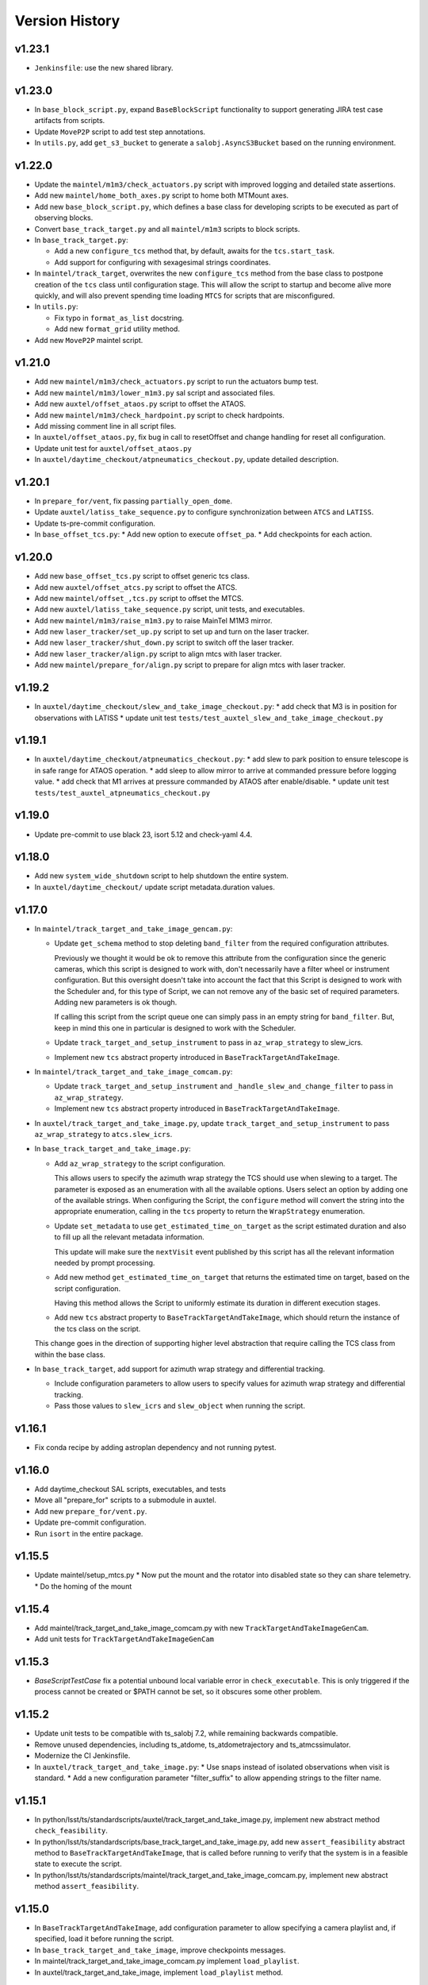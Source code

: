 .. py:currentmodule:: lsst.ts.standardscripts

.. _lsst.ts.standardscripts.version_history:

===============
Version History
===============

v1.23.1
-------

* ``Jenkinsfile``: use the new shared library.

v1.23.0
-------

* In ``base_block_script.py``, expand ``BaseBlockScript`` functionality to support generating JIRA test case artifacts from scripts.

* Update ``MoveP2P`` script to add test step annotations.

* In ``utils.py``, add ``get_s3_bucket`` to generate a ``salobj.AsyncS3Bucket`` based on the running environment.

v1.22.0
-------

* Update the ``maintel/m1m3/check_actuators.py`` script with improved logging and detailed state assertions.

* Add new ``maintel/home_both_axes.py`` script to home both MTMount axes. 

* Add new ``base_block_script.py``, which defines a base class for developing scripts to be executed as part of observing blocks.

* Convert ``base_track_target.py`` and all ``maintel/m1m3`` scripts to block scripts.

* In ``base_track_target.py``:
  
  * Add a new ``configure_tcs`` method that, by default, awaits for the ``tcs.start_task``.
  * Add support for configuring with sexagesimal strings coordinates.

* In ``maintel/track_target``, overwrites the new ``configure_tcs`` method from the base class to postpone creation of the ``tcs`` class until configuration stage.
  This will allow the script to startup and become alive more quickly, and will also prevent spending time loading ``MTCS`` for scripts that are misconfigured.

* In ``utils.py``:

  * Fix typo in ``format_as_list`` docstring.
  * Add new ``format_grid`` utility method.

* Add new ``MoveP2P`` maintel script.

v1.21.0
-------

* Add new ``maintel/m1m3/check_actuators.py`` script to run the actuators bump test.
* Add new ``maintel/m1m3/lower_m1m3.py`` sal script and associated files. 
* Add new ``auxtel/offset_ataos.py`` script to offset the ATAOS.
* Add new ``maintel/m1m3/check_hardpoint.py`` script to check hardpoints.
* Add missing comment line in all script files. 
* In ``auxtel/offset_ataos.py``, fix bug in call to resetOffset and change handling for reset all configuration.
* Update unit test for ``auxtel/offset_ataos.py``
* In ``auxtel/daytime_checkout/atpneumatics_checkout.py``, update detailed description. 

v1.20.1
-------

* In ``prepare_for/vent``, fix passing ``partially_open_dome``.
* Update ``auxtel/latiss_take_sequence.py`` to configure synchronization between ``ATCS`` and ``LATISS``.
* Update ts-pre-commit configuration.
* In ``base_offset_tcs.py``:
  * Add new option to execute ``offset_pa``.
  * Add checkpoints for each action.

v1.20.0
-------

* Add new ``base_offset_tcs.py`` script to offset generic tcs class. 
* Add new ``auxtel/offset_atcs.py`` script to offset the ATCS. 
* Add new ``maintel/offset_,tcs.py`` script to offset the MTCS. 

* Add new ``auxtel/latiss_take_sequence.py`` script, unit tests, and executables.
* Add new ``maintel/m1m3/raise_m1m3.py`` to raise MainTel M1M3 mirror. 
* Add new ``laser_tracker/set_up.py`` script to set up and turn on the laser tracker.
* Add new ``laser_tracker/shut_down.py`` script to switch off the laser tracker.
* Add new ``laser_tracker/align.py`` script to align mtcs with laser tracker.
* Add new ``maintel/prepare_for/align.py`` script to prepare for align mtcs with laser tracker.

v1.19.2
-------

* In ``auxtel/daytime_checkout/slew_and_take_image_checkout.py``:
  * add check that M3 is in position for observations with LATISS
  * update unit test ``tests/test_auxtel_slew_and_take_image_checkout.py``

v1.19.1
-------

* In ``auxtel/daytime_checkout/atpneumatics_checkout.py``: 
  * add slew to park position to ensure telescope is in safe range for ATAOS operation.
  * add sleep to allow mirror to arrive at commanded pressure before logging value.
  * add check that M1 arrives at pressure commanded by ATAOS after enable/disable. 
  * update unit test ``tests/test_auxtel_atpneumatics_checkout.py`` 

v1.19.0
-------

* Update pre-commit to use black 23, isort 5.12 and check-yaml 4.4.

v1.18.0
-------

* Add new ``system_wide_shutdown`` script to help shutdown the entire system.
* In ``auxtel/daytime_checkout/`` update script metadata.duration values.

v1.17.0
-------

* In ``maintel/track_target_and_take_image_gencam.py``:

  * Update ``get_schema`` method to stop deleting ``band_filter`` from the required configuration attributes.

    Previously we thought it would be ok to remove this attribute from the configuration since the generic cameras, which this script is designed to work with, don't necessarily have a filter wheel or instrument configuration.
    But this oversight doesn't take into account the fact that this Script is designed to work with the Scheduler and, for this type of Script, we can not remove any of the basic set of required parameters.
    Adding new parameters is ok though.

    If calling this script from the script queue one can simply pass in an empty string for ``band_filter``.
    But, keep in mind this one in particular is designed to work with the Scheduler.

  * Update ``track_target_and_setup_instrument`` to pass in ``az_wrap_strategy`` to slew_icrs.

  * Implement new ``tcs`` abstract property introduced in ``BaseTrackTargetAndTakeImage``.

* In ``maintel/track_target_and_take_image_comcam.py``:

  * Update ``track_target_and_setup_instrument`` and ``_handle_slew_and_change_filter`` to pass in ``az_wrap_strategy``.

  * Implement new ``tcs`` abstract property introduced in ``BaseTrackTargetAndTakeImage``.

* In ``auxtel/track_target_and_take_image.py``, update ``track_target_and_setup_instrument`` to pass ``az_wrap_strategy`` to ``atcs.slew_icrs``.

* In ``base_track_target_and_take_image.py``:

  * Add ``az_wrap_strategy`` to the script configuration.

    This allows users to specify the azimuth wrap strategy the TCS should use when slewing to a target.
    The parameter is exposed as an enumeration with all the available options.
    Users select an option by adding one of the available strings.
    When configuring the Script, the ``configure`` method will convert the string into the appropriate enumeration, calling in the ``tcs`` property to return the ``WrapStrategy`` enumeration.

  * Update ``set_metadata`` to use ``get_estimated_time_on_target`` as the script estimated duration and also to fill up all the relevant metadata information.

    This update will make sure the ``nextVisit`` event published by this script has all the relevant information needed by prompt processing.

  * Add new method ``get_estimated_time_on_target`` that returns the estimated time on target, based on the script configuration.

    Having this method allows the Script to uniformly estimate its duration in different execution stages.

  * Add new ``tcs`` abstract property to ``BaseTrackTargetAndTakeImage``, which should return the instance of the tcs class on the script.

  This change goes in the direction of supporting higher level abstraction that require calling the TCS class from within the base class.

* In ``base_track_target``, add support for azimuth wrap strategy and differential tracking.

  * Include configuration parameters to allow users to specify values for azimuth wrap strategy and differential tracking.

  * Pass those values to ``slew_icrs`` and ``slew_object`` when running the script.

v1.16.1
-------

* Fix conda recipe by adding astroplan dependency and not running pytest.

v1.16.0
-------

* Add daytime_checkout SAL scripts, executables, and tests
* Move all "prepare_for" scripts to a submodule in auxtel.
* Add new ``prepare_for/vent.py``.
* Update pre-commit configuration.
* Run ``isort`` in the entire package.

v1.15.5
-------

* Update maintel/setup_mtcs.py
  * Now put the mount and the rotator into disabled state so they can share telemetry.
  * Do the homing of the mount

v1.15.4
-------

* Add maintel/track_target_and_take_image_comcam.py with new ``TrackTargetAndTakeImageGenCam``.
* Add unit tests for ``TrackTargetAndTakeImageGenCam``

v1.15.3
-------

* `BaseScriptTestCase` fix a potential unbound local variable error in ``check_executable``.
  This is only triggered if the process cannot be created or $PATH cannot be set, so it obscures some other problem.

v1.15.2
-------

* Update unit tests to be compatible with ts_salobj 7.2, while remaining backwards compatible.
* Remove unused dependencies, including ts_atdome, ts_atdometrajectory and ts_atmcssimulator.
* Modernize the CI Jenkinsfile.
* In ``auxtel/track_target_and_take_image.py``:
  * Use snaps instead of isolated observations when visit is standard.
  * Add a new configuration parameter "filter_suffix" to allow appending strings to the filter name.

v1.15.1
-------

* In python/lsst/ts/standardscripts/auxtel/track_target_and_take_image.py, implement new abstract method ``check_feasibility``.

* In python/lsst/ts/standardscripts/base_track_target_and_take_image.py, add new ``assert_feasibility`` abstract method to ``BaseTrackTargetAndTakeImage``, that is called before running to verify that the system is in a feasible state to execute the script.

* In python/lsst/ts/standardscripts/maintel/track_target_and_take_image_comcam.py, implement new abstract method ``assert_feasibility``.

v1.15.0
-------

* In ``BaseTrackTargetAndTakeImage``, add configuration parameter to allow specifying a camera playlist and, if specified, load it before running the script.

* In ``base_track_target_and_take_image``, improve checkpoints messages.

* In maintel/track_target_and_take_image_comcam.py implement ``load_playlist``.

* In auxtel/track_target_and_take_image, implement ``load_playlist`` method.

v1.14.3
-------

* In ``maintel/SetupMTCS``

  * fix bug that caused ``mtcs.raise_m1m3`` to start but not to complete.
  * fix ``mtcs.enable_compensation_mode`` argument.

v1.14.2
-------

* Create new script maintel/setup_mtcs.py with its associated class and unit tests.

v1.14.1
-------

* Update eups table to account for renaming of ts_ATMCSSimulator -> ts_atmcssimulator.
* Update conda recipe to improve handling python versions.

v1.14.0
-------

* Update build files to use pyproject.toml
* Update location of scripts directory
* Move scripts to python/.../data/scripts

v1.13.0
-------

* In ``BaseTrackTarget``:

  * Update schema to have a ``slew_icr`` session and a ``find_target`` session.
    The first works the same way the previous ra/dec parameters worked, the second will find a target around the specified az/el coordinate to track.

* In ``AuxTel/PrepareForOnsky`` add configuration to allow users to ignore certain CSCs.
* Add unit tests for ``prepare_for_onsky`` script.


v1.12.1
-------

* Wait for SalInfo instances to start before writing messages:

    * Call ``super().start()`` first in overrides of start methods.
    * test_auxtel_stop.py: await self.controller.start_task before writing.

* Remove ``cls`` argument from abstract static methods.
* doc/conf.py: make linters happier.
* git ignore .hypothesis.
* Use pre-commit to run flake8 and maintain black formatting.
* update build files to use ``pyproject.toml``.

v1.12.0
-------

* Add ``BaseTakeStuttered`` script to take stuttered images.
* In ``BaseTakeImage``, add option to take acquisition images.
* Add ``TakeStutteredLatiss`` script to take stuttered images with LATISS.
* In ``GetStdFlatDataset``, pass ``group_id`` to ``take_bias``, ``take_flats`` and ``take_darks`` to group data together.
* Update ``GetStdFlatDataset`` unit test to reduce script test time by reducing the exposure time for darks and using a smaller sequence of flat-fields.

v1.11.0
-------

* In ``auxtel/track_target_and_take_image`` implement taking data with n>1.
* Fix ``tests/test_auxtel_detector_characterization_std_flat_dataset.py`` to take into account snaps.
* In ``auxtel/track_target_and_take_image`` script, implement a rotator flipping routine.
  First it will try to slew the telescope with the provided rotation angle, if that doesn't work, flip 180 degrees and try again.
* Add unit tests for the load snapshot scheduler scripts.
* Add unit tests for the stop scheduler scripts.
* Add unit tests for the resume scheduler scripts.
* Add unit tests for the standby scheduler scripts.
* Add unit tests for the enable scheduler scripts.
* Add executables for the main telescope scheduler operational scripts.
* Add executables for the auxiliary telescope scheduler operational scripts.
* Add scheduler operations scripts for the Main Telescope.
* Add scheduler operations scripts for the Auxiliary Telescope.
* Add test utilities for the scheduler operational scripts.
* Add scheduler submodule with base scripts for operating the Scheduler.
  These are generic implementations that can be used for both the AT and MT schedulers.
* Update setup.cfg to specify async_mode for pytest.

v1.10.1
-------

* Make auxtel/prepare_for_onsky.py script not gather ATCS config and just assert enabled.

v1.10.0
-------

* Change archiver references to oods ones due to image creation process change (DMTN-143).

v1.9.0
------

* Update for ts_salobj v7, which is required.
  This also requires ts_xml 11.

v1.8.0
------

* In `BaseTrackTargetAndTakeImage` allow filter to be a list or a single string.
* In `auxtel.TrackTargetAndTakeImage`, allow grating to be a list or a string, implement handling of list of grating/filters.
* Update unit tests for `auxtel.TrackTargetAndTakeImage` to account for handling lists of filters/grating.
* In `auxtel.TrackTargetAndTakeImage` add prefix for filter name.
* Update to use ts_utils

v1.7.0
------

* Implement new reason/program image feature on auxtel and comcam scripts.

v1.6.9
------

* Remove AuxTel integration test scripts (some of which were broken).
  Integration tests now use Jupyter notebooks.
* Remove unnecessary `__test__ = False` statements.
  These are only useful for classes whose names begin with "Test".
* Modernize the unit tests to use bare assert.
* Clean up the package documentation.

v1.6.8
------

* Add new BaseTrackTargetAndTakeImage script, that implements a simple script to track a target and take images.
* Update auxtel/track_target_and_take_image script to use the new BaseTrackTargetAndTakeImage.
* Adds maintel/track_target_and_take_image_comcam script to do a simple track target and take image with the Main Telescope and ComCam.

v1.6.7
------

* Add track target and take image script for auxtel.
* Add stop tracking scrit for auxtel.

v1.6.6
------

* Update prepare for onsky Script to check that LATISS components are enabled before executing.
* Fix import statement in `prepare_for_onsky`

v1.6.5
------

* Update `BaseTakeImage`:

  * Add instrument setup time to duration estimation.
  * Only setup instrument configuration in the first image.
  * Update unit tests.

v1.6.4
------

* Use unittest instead of the deprecated asynctest package.

v1.6.3
------

* Add offline scripts for auxtel.
* Add offline scripts for maintel.
* Update ``tests/SConscript`` to make scons work when building with the licensed version of OpenSplice.

v1.6.2
------

* Reformat code using black 20.
* Enabled pytest-black.
* Pin version of ts-conda-build to 0.3 in conda recipe.
* Update documentation format.
